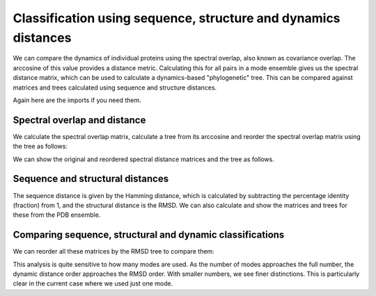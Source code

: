 Classification using sequence, structure and dynamics distances
===============================================================================

We can compare the dynamics of individual proteins using the spectral overlap, 
also known as covariance overlap. The arccosine of this value provides a distance 
metric. Calculating this for all pairs in a mode ensemble gives us the spectral distance 
matrix, which can be used to calculate a dynamics-based "phylogenetic" tree. This can be 
compared against matrices and trees calculated using sequence and structure distances.

Again here are the imports if you need them.

.. ipython:: python

    from prody import *
    from pylab import *
    ion()


Spectral overlap and distance
-------------------------------------------------------------------------------

We calculate the spectral overlap matrix, calculate a tree from its arccosine and 
reorder the spectral overlap matrix using the tree as follows: 

.. ipython:: python

    so_matrix = calcEnsembleSpectralOverlaps(mode_ens[:,1)
    so_tree = calcTree(names=mode_ens.getLabels(), distance_matrix=arccos(so_matrix), method='upgma')
    reordered_so, new_so_indices = reorderMatrix(so_matrix, so_tree, names=new_ens.getLabels())


We can show the original and reordered spectral distance matrices and the tree as follows.

.. ipython:: python

    show = showMatrix(arccos(so_matrix))
    plt.figure()
    showTree(so_tree, format='networkx', label_colors=colors_dict)
    plt.figure()
    show = showMatrix(arccos(reordered_so))


Sequence and structural distances
-------------------------------------------------------------------------------

The sequence distance is given by the Hamming distance, which is calculated by 
subtracting the percentage identity (fraction) from 1, and the structural distance 
is the RMSD. We can also calculate and show the matrices and trees for these from 
the PDB ensemble.

.. ipython:: python

    rmsd_matrix = dali_ens.getRMSDs(pairwise=True)
    rmsd_tree = calcTree(names=dali_ens.getLabels(), distance_matrix=rmsd_matrix, method='upgma')

    seqid_matrix = buildSeqidMatrix(dali_ens.getMSA)
    seqd_matrix = 1. - seqid_matrix
    seqd_tree = calcTree(names=dali_ens.getLabels(), distance_matrix=seqd_matrix, method='upgma')

Comparing sequence, structural and dynamic classifications
-------------------------------------------------------------------------------

We can reorder all these matrices by the RMSD tree to compare them:

.. ipython:: python

    reordered_seqd, new_seqd_indices = reorderMatrix(seqd_matrix, rmsd_tree, names=new_ens.getLabels())
    reordered_rmsd, new_rmsd_indices = reorderMatrix(rmsd_matrix, rmsd_tree, names=new_ens.getLabels())
    reordered_sod, new_sod_indices = reorderMatrix(so_matrix, rmsd_tree, names=new_ens.getLabels())

    show = showMatrix(arccos(reordered_seqd))
    plt.figure()
    show = showMatrix(arccos(reordered_rmsd))
    plt.figure()
    show = showMatrix(arccos(reordered_sod))


This analysis is quite sensitive to how many modes are used. As the number of modes approaches the full number, 
the dynamic distance order approaches the RMSD order. With smaller numbers, we see finer distinctions. This is 
particularly clear in the current case where we used just one mode.